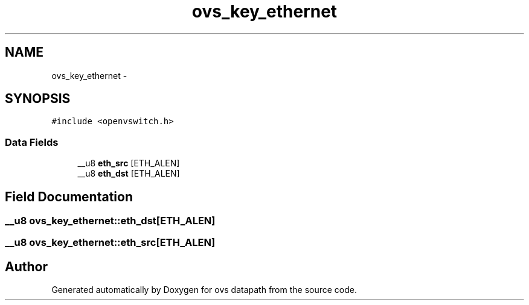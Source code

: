 .TH "ovs_key_ethernet" 3 "Mon Aug 17 2015" "ovs datapath" \" -*- nroff -*-
.ad l
.nh
.SH NAME
ovs_key_ethernet \- 
.SH SYNOPSIS
.br
.PP
.PP
\fC#include <openvswitch\&.h>\fP
.SS "Data Fields"

.in +1c
.ti -1c
.RI "__u8 \fBeth_src\fP [ETH_ALEN]"
.br
.ti -1c
.RI "__u8 \fBeth_dst\fP [ETH_ALEN]"
.br
.in -1c
.SH "Field Documentation"
.PP 
.SS "__u8 ovs_key_ethernet::eth_dst[ETH_ALEN]"

.SS "__u8 ovs_key_ethernet::eth_src[ETH_ALEN]"


.SH "Author"
.PP 
Generated automatically by Doxygen for ovs datapath from the source code\&.
